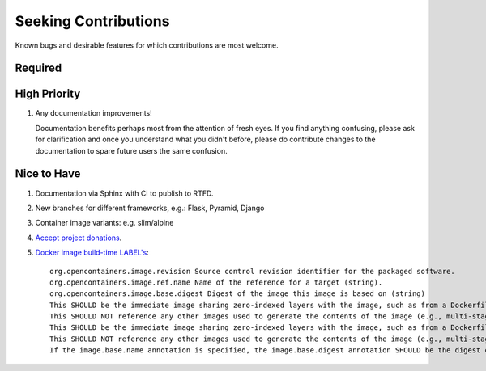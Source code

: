 ###########################################################################
Seeking Contributions
###########################################################################

Known bugs and desirable features for which contributions are most welcome.


********
Required
********


*************
High Priority
*************

#. Any documentation improvements!

   Documentation benefits perhaps most from the attention of fresh eyes.  If you find
   anything confusing, please ask for clarification and once you understand what you
   didn't before, please do contribute changes to the documentation to spare future
   users the same confusion.


************
Nice to Have
************

#. Documentation via Sphinx with CI to publish to RTFD.

#. New branches for different frameworks, e.g.: Flask, Pyramid, Django

#. Container image variants: e.g. slim/alpine

#. `Accept project donations <https://itsfoss.com/open-source-funding-platforms/>`_.

#. `Docker image build-time LABEL's
   <https://github.com/opencontainers/image-spec/blob/main/annotations.md#pre-defined-annotation-keys>`_::

     org.opencontainers.image.revision Source control revision identifier for the packaged software.
     org.opencontainers.image.ref.name Name of the reference for a target (string).
     org.opencontainers.image.base.digest Digest of the image this image is based on (string)
     This SHOULD be the immediate image sharing zero-indexed layers with the image, such as from a Dockerfile FROM statement.
     This SHOULD NOT reference any other images used to generate the contents of the image (e.g., multi-stage Dockerfile builds).
     This SHOULD be the immediate image sharing zero-indexed layers with the image, such as from a Dockerfile FROM statement.
     This SHOULD NOT reference any other images used to generate the contents of the image (e.g., multi-stage Dockerfile builds).
     If the image.base.name annotation is specified, the image.base.digest annotation SHOULD be the digest of the manifest referenced by the image.ref.name annotation.
